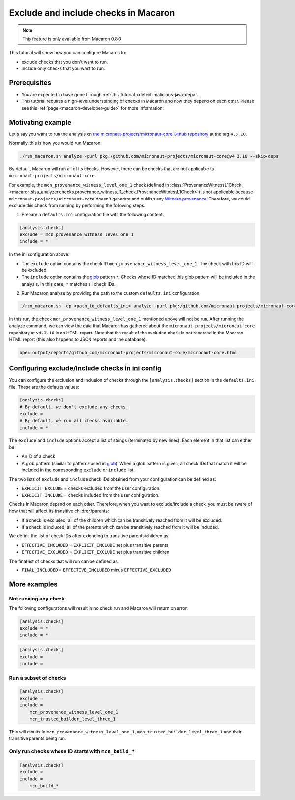 .. Copyright (c) 2024 - 2024, Oracle and/or its affiliates. All rights reserved.
.. Licensed under the Universal Permissive License v 1.0 as shown at https://oss.oracle.com/licenses/upl/.

=====================================
Exclude and include checks in Macaron
=====================================

.. note::

    This feature is only available from Macaron 0.8.0

This tutorial will show how you can configure Macaron to:

* exclude checks that you don't want to run.
* include only checks that you want to run.

-------------
Prerequisites
-------------

* You are expected to have gone through :ref:`this tutorial <detect-malicious-java-dep>`.
* This tutorial requires a high-level understanding of checks in Macaron and how they depend on each other. Please see this :ref:`page <macaron-developer-guide>` for more information.

------------------
Motivating example
------------------

Let's say you want to run the analysis on `the micronaut-projects/micronaut-core Github repository <https://github.com/micronaut-projects/micronaut-core>`_ at the tag ``4.3.10``.

Normally, this is how you would run Macaron:

.. code-block:: shell

  ./run_macaron.sh analyze -purl pkg:/github.com/micronaut-projects/micronaut-core@v4.3.10 --skip-deps

By default, Macaron will run all of its checks. However, there can be checks that are not applicable to ``micronaut-projects/micronaut-core``.

For example, the ``mcn_provenance_witness_level_one_1`` check (defined in :class:`ProvenanceWitnessL1Check <macaron.slsa_analyzer.checks.provenance_witness_l1_check.ProvenanceWitnessL1Check>`) is not applicable because ``micronaut-projects/micronaut-core`` doesn't generate and publish any `Witness provenance <https://github.com/testifysec/witness>`_. Therefore, we could exclude this check from running by performing the following steps.

1. Prepare a ``defaults.ini`` configuration file with the following content.

.. code-block:: ini

    [analysis.checks]
    exclude = mcn_provenance_witness_level_one_1
    include = *

In the ini configuration above:

* The ``exclude`` option contains the check ID ``mcn_provenance_witness_level_one_1``. The check with this ID will be excluded.
* The ``include`` option contains the `glob <https://docs.python.org/3/library/glob.html>`_ pattern ``*``. Checks whose ID matched this glob pattern will be included in the analysis. In this case, ``*`` matches all check IDs.

2. Run Macaron analyze by providing the path to the custom ``defaults.ini`` configuration.

.. code-block:: shell

  ./run_macaron.sh -dp <path_to_defaults_ini> analyze -purl pkg:/github.com/micronaut-projects/micronaut-core@v4.3.10 --skip-deps

In this run, the check ``mcn_provenance_witness_level_one_1`` mentioned above will not be run. After running the analyze command, we can view the data that Macaron has gathered about the ``micronaut-projects/micronaut-core`` repository at ``v4.3.10`` in an HTML report. Note that the result of the excluded check is not recorded in the Macaron HTML report (this also happens to JSON reports and the database).

.. code-block:: shell

  open output/reports/github_com/micronaut-projects/micronaut-core/micronaut-core.html

.. _fig_exclude_provenance_withness_level_one:


.. figure:: ../../_static/images/exclude_provenance_withness_level_one.png
   :alt: Check results for ``micronaut-projects/micronaut-core v4.3.10 wit`` with witness provenance check excluded
   :align: center


------------------------------------------------
Configuring exclude/include checks in ini config
------------------------------------------------

You can configure the exclusion and inclusion of checks through the ``[analysis.checks]`` section in the ``defaults.ini`` file. These are the defaults values:

.. code-block:: ini

    [analysis.checks]
    # By default, we don't exclude any checks.
    exclude =
    # By default, we run all checks available.
    include = *

The ``exclude`` and ``include`` options accept a list of strings (terminated by new lines). Each element in that list can either be:

* An ID of a check
* A glob pattern (similar to patterns used in `glob <https://docs.python.org/3/library/glob.html>`_). When a glob pattern is given, all check IDs that match it will be included in the corresponding ``exclude`` or ``include`` list.

The two lists of ``exclude`` and ``include`` check IDs obtained from your configuration can be defined as:

* ``EXPLICIT_EXCLUDE`` = checks excluded from the user configuration.
* ``EXPLICIT_INCLUDE`` = checks included from the user configuration.

Checks in Macaron depend on each other. Therefore, when you want to exclude/include a check, you must be aware of how that will affect its transitive children/parents:

* If a check is excluded, all of the children which can be transitively reached from it will be excluded.
* If a check is included, all of the parents which can be transitively reached from it will be included.

We define the list of check IDs after extending to transitive parents/children as:

* ``EFFECTIVE_INCLUDED`` = ``EXPLICIT_INCLUDE`` set plus transitive parents
* ``EFFECTIVE_EXCLUDED`` = ``EXPLICIT_EXCLUDE`` set plus transitive children

The final list of checks that will run can be defined as:

* ``FINAL_INCLUDED`` = ``EFFECTIVE_INCLUDED`` minus ``EFFECTIVE_EXCLUDED``

-------------
More examples
-------------

^^^^^^^^^^^^^^^^^^^^^
Not running any check
^^^^^^^^^^^^^^^^^^^^^
The following configurations will result in no check run and Macaron will return on error.

.. code-block:: ini

    [analysis.checks]
    exclude = *
    include = *

.. code-block:: ini

    [analysis.checks]
    exclude =
    include =

^^^^^^^^^^^^^^^^^^^^^^
Run a subset of checks
^^^^^^^^^^^^^^^^^^^^^^

.. code-block:: ini

    [analysis.checks]
    exclude =
    include =
        mcn_provenance_witness_level_one_1
        mcn_trusted_builder_level_three_1

This will results in ``mcn_provenance_witness_level_one_1``, ``mcn_trusted_builder_level_three_1`` and their transitive parents being run.

^^^^^^^^^^^^^^^^^^^^^^^^^^^^^^^^^^^^^^^^^^^^^^^^^^^^
Only run checks whose ID starts with ``mcn_build_*``
^^^^^^^^^^^^^^^^^^^^^^^^^^^^^^^^^^^^^^^^^^^^^^^^^^^^

.. code-block:: ini

    [analysis.checks]
    exclude =
    include =
        mcn_build_*
